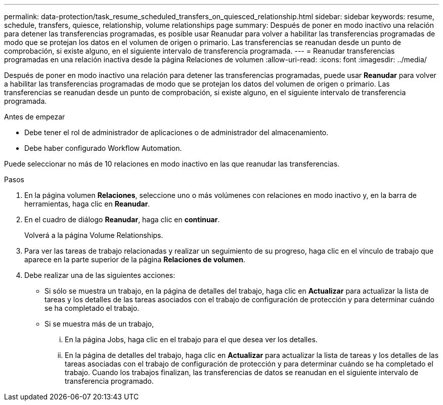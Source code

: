 ---
permalink: data-protection/task_resume_scheduled_transfers_on_quiesced_relationship.html 
sidebar: sidebar 
keywords: resume, schedule, transfers, quiesce, relationship, volume relationships page 
summary: Después de poner en modo inactivo una relación para detener las transferencias programadas, es posible usar Reanudar para volver a habilitar las transferencias programadas de modo que se protejan los datos en el volumen de origen o primario. Las transferencias se reanudan desde un punto de comprobación, si existe alguno, en el siguiente intervalo de transferencia programada. 
---
= Reanudar transferencias programadas en una relación inactiva desde la página Relaciones de volumen
:allow-uri-read: 
:icons: font
:imagesdir: ../media/


[role="lead"]
Después de poner en modo inactivo una relación para detener las transferencias programadas, puede usar *Reanudar* para volver a habilitar las transferencias programadas de modo que se protejan los datos del volumen de origen o primario. Las transferencias se reanudan desde un punto de comprobación, si existe alguno, en el siguiente intervalo de transferencia programada.

.Antes de empezar
* Debe tener el rol de administrador de aplicaciones o de administrador del almacenamiento.
* Debe haber configurado Workflow Automation.


Puede seleccionar no más de 10 relaciones en modo inactivo en las que reanudar las transferencias.

.Pasos
. En la página volumen *Relaciones*, seleccione uno o más volúmenes con relaciones en modo inactivo y, en la barra de herramientas, haga clic en *Reanudar*.
. En el cuadro de diálogo *Reanudar*, haga clic en *continuar*.
+
Volverá a la página Volume Relationships.

. Para ver las tareas de trabajo relacionadas y realizar un seguimiento de su progreso, haga clic en el vínculo de trabajo que aparece en la parte superior de la página *Relaciones de volumen*.
. Debe realizar una de las siguientes acciones:
+
** Si sólo se muestra un trabajo, en la página de detalles del trabajo, haga clic en *Actualizar* para actualizar la lista de tareas y los detalles de las tareas asociados con el trabajo de configuración de protección y para determinar cuándo se ha completado el trabajo.
** Si se muestra más de un trabajo,
+
... En la página Jobs, haga clic en el trabajo para el que desea ver los detalles.
... En la página de detalles del trabajo, haga clic en *Actualizar* para actualizar la lista de tareas y los detalles de las tareas asociadas con el trabajo de configuración de protección y para determinar cuándo se ha completado el trabajo. Cuando los trabajos finalizan, las transferencias de datos se reanudan en el siguiente intervalo de transferencia programado.





